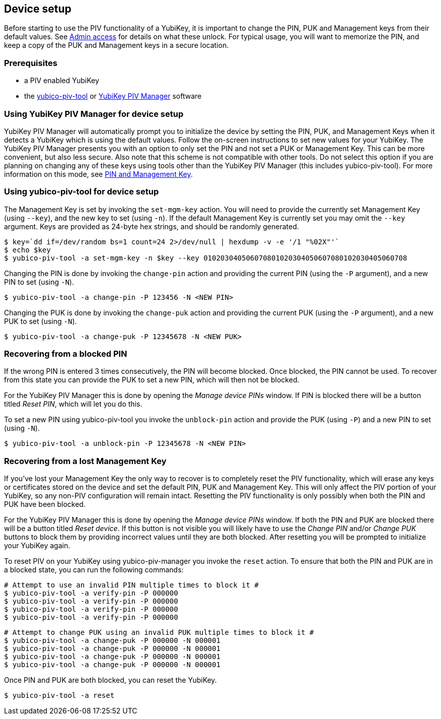 == Device setup
Before starting to use the PIV functionality of a YubiKey, it is important to
change the PIN, PUK and Management keys from their default values. See
link:../Introduction/Admin_access.html[Admin access] for details on what these
unlock. For typical usage, you will want to memorize the PIN, and keep a copy
of the PUK and Management keys in a secure location.

=== Prerequisites
* a PIV enabled YubiKey
* the link:/yubico-piv-tool[yubico-piv-tool] or link:/yubikey-piv-manager[YubiKey PIV Manager] software

=== Using YubiKey PIV Manager for device setup
YubiKey PIV Manager will automatically prompt you to initialize the device by
setting the PIN, PUK, and Management Keys when it detects a YubiKey which is
using the default values. Follow the on-screen instructions to set new values
for your YubiKey. The YubiKey PIV Manager presents you with an option to only
set the PIN and not set a PUK or Management Key. This can be more convenient,
but also less secure. Also note that this scheme is not compatible with other
tools. Do not select this option if you are planning on changing any of these
keys using tools other than the YubiKey PIV Manager (this includes
yubico-piv-tool). For more information on this mode, see
link:/yubikey-piv-manager/PIN_and_Management_Key.html[PIN and Management Key].

=== Using yubico-piv-tool for device setup
The Management Key is set by invoking the `set-mgm-key` action. You will need
to provide the currently set Management Key (using `--key`), and the new key to
set (using `-n`). If the default Management Key is currently set you may omit
the `--key` argument. Keys are provided as 24-byte hex strings, and should be
randomly generated.

  $ key=`dd if=/dev/random bs=1 count=24 2>/dev/null | hexdump -v -e '/1 "%02X"'`
  $ echo $key
  $ yubico-piv-tool -a set-mgm-key -n $key --key 010203040506070801020304050607080102030405060708

Changing the PIN is done by invoking the `change-pin` action and providing the
current PIN (using the `-P` argument), and a new PIN to set (using `-N`).

  $ yubico-piv-tool -a change-pin -P 123456 -N <NEW PIN>

Changing the PUK is done by invoking the `change-puk` action and providing the
current PUK (using the `-P` argument), and a new PUK to set (using `-N`).

  $ yubico-piv-tool -a change-puk -P 12345678 -N <NEW PUK>

=== Recovering from a blocked PIN
If the wrong PIN is entered 3 times consecutively, the PIN will become blocked.
Once blocked, the PIN cannot be used. To recover from this state you can
provide the PUK to set a new PIN, which will then not be blocked.

For the YubiKey PIV Manager this is done by opening the _Manage device PINs_
window. If PIN is blocked there will be a button titled _Reset PIN_, which will
let you do this.

To set a new PIN using yubico-piv-tool you invoke the `unblock-pin` action and
provide the PUK (using `-P`) and a new PIN to set (using `-N`).

  $ yubico-piv-tool -a unblock-pin -P 12345678 -N <NEW PIN>

=== Recovering from a lost Management Key
If you've lost your Management Key the only way to recover is to completely
reset the PIV functionality, which will erase any keys or certificates stored
on the device and set the default PIN, PUK and Management Key. This will only
affect the PIV portion of your YubiKey, so any non-PIV configuration will
remain intact. Resetting the PIV functionality is only possibly when both the
PIN and PUK have been blocked.

For the YubiKey PIV Manager this is done by opening the _Manage device PINs_
window. If both the PIN and PUK are blocked there will be a button titled
_Reset device_. If this button is not visible you will likely have to use the
_Change PIN_ and/or _Change PUK_ buttons to block them by providing incorrect
values until they are both blocked. After resetting you will be prompted to
initialize your YubiKey again.

To reset PIV on your YubiKey using yubico-piv-manager you invoke the `reset`
action. To ensure that both the PIN and PUK are in a blocked state, you can run
the following commands:

  # Attempt to use an invalid PIN multiple times to block it #
  $ yubico-piv-tool -a verify-pin -P 000000
  $ yubico-piv-tool -a verify-pin -P 000000
  $ yubico-piv-tool -a verify-pin -P 000000
  $ yubico-piv-tool -a verify-pin -P 000000

  # Attempt to change PUK using an invalid PUK multiple times to block it #
  $ yubico-piv-tool -a change-puk -P 000000 -N 000001
  $ yubico-piv-tool -a change-puk -P 000000 -N 000001
  $ yubico-piv-tool -a change-puk -P 000000 -N 000001
  $ yubico-piv-tool -a change-puk -P 000000 -N 000001

Once PIN and PUK are both blocked, you can reset the YubiKey.

  $ yubico-piv-tool -a reset


